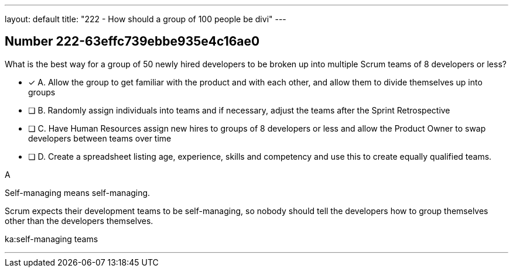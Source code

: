 ---
layout: default 
title: "222 - How should a group of 100 people be divi"
---


[.question]
== Number 222-63effc739ebbe935e4c16ae0

****

[.query]
What is the best way for a group of 50 newly hired developers to be broken up into multiple Scrum teams of 8 developers or less?

[.list]
* [*] A. Allow the group to get familiar with the product and with each other, and allow them to divide themselves up into groups
* [ ] B. Randomly assign individuals into teams and if necessary, adjust the teams after the Sprint Retrospective
* [ ] C. Have Human Resources assign new hires to groups of 8 developers or less and allow the Product Owner to swap developers between teams over time
* [ ] D. Create a spreadsheet listing age, experience, skills and competency and use this to create equally qualified teams.
****

[.answer]
A

[.explanation]
Self-managing means self-managing.

Scrum expects their development teams to be self-managing, so nobody should tell the developers how to group themselves other than the developers themselves.

[.ka]
ka:self-managing teams

'''

